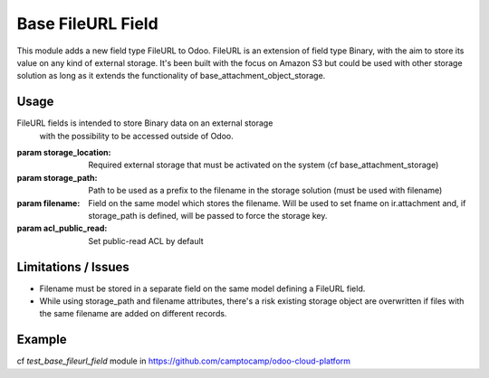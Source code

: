 Base FileURL Field
==================

This module adds a new field type FileURL to Odoo.
FileURL is an extension of field type Binary, with the aim to store its
value on any kind of external storage.
It's been built with the focus on Amazon S3 but could be used with
other storage solution as long as it extends the functionality of
base_attachment_object_storage.

Usage
-----

FileURL fields is intended to store Binary data on an external storage
 with the possibility to be accessed outside of Odoo.

:param storage_location: Required external storage that must be
 activated on the system (cf base_attachment_storage)

:param storage_path: Path to be used as a prefix to the filename in the
 storage solution (must be used with filename)

:param filename: Field on the same model which stores the filename.
 Will be used to set fname on ir.attachment and, if storage_path is
 defined, will be passed to force the storage key.

:param acl_public_read: Set public-read ACL by default

Limitations / Issues
--------------------

* Filename must be stored in a separate field on the same model defining a FileURL field.
* While using storage_path and filename attributes, there's a risk existing storage object
  are overwritten if files with the same filename are added on different records.

Example
-------

cf `test_base_fileurl_field` module in https://github.com/camptocamp/odoo-cloud-platform
